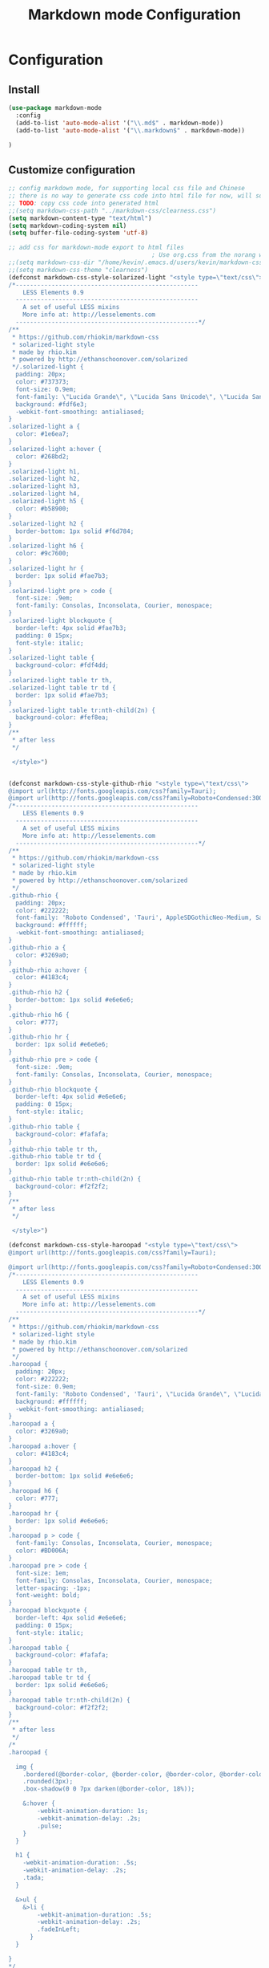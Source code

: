 #+TITLE: Markdown mode Configuration
#+OPTIONS: TOC:4 H:4

* Configuration

** Install
#+begin_src emacs-lisp :tangle yes
  (use-package markdown-mode
    :config
    (add-to-list 'auto-mode-alist '("\\.md$" . markdown-mode))
    (add-to-list 'auto-mode-alist '("\\.markdown$" . markdown-mode))

  )
#+end_src
** Customize configuration
#+begin_src emacs-lisp :tangle yes
;; config markdown mode, for supporting local css file and Chinese
;; there is no way to generate css code into html file for now, will solve this later.
;; TODO: copy css code into generated html
;;(setq markdown-css-path "../markdown-css/clearness.css")
(setq markdown-content-type "text/html")
(setq markdown-coding-system nil)
(setq buffer-file-coding-system 'utf-8)

;; add css for markdown-mode export to html files
                                        ; Use org.css from the norang website for export document stylesheets
;;(setq markdown-css-dir "/home/kevin/.emacs.d/users/kevin/markdown-css/")
;;(setq markdown-css-theme "clearness")
(defconst markdown-css-style-solarized-light "<style type=\"text/css\">
/*---------------------------------------------------
    LESS Elements 0.9
  ---------------------------------------------------
    A set of useful LESS mixins
    More info at: http://lesselements.com
  ---------------------------------------------------*/
/**
 * https://github.com/rhiokim/markdown-css
 * solarized-light style
 * made by rhio.kim
 * powered by http://ethanschoonover.com/solarized
 */.solarized-light {
  padding: 20px;
  color: #737373;
  font-size: 0.9em;
  font-family: \"Lucida Grande\", \"Lucida Sans Unicode\", \"Lucida Sans\", AppleSDGothicNeo-Medium, Verdana, Tahoma, sans-serif;
  background: #fdf6e3;
  -webkit-font-smoothing: antialiased;
}
.solarized-light a {
  color: #1e6ea7;
}
.solarized-light a:hover {
  color: #268bd2;
}
.solarized-light h1,
.solarized-light h2,
.solarized-light h3,
.solarized-light h4,
.solarized-light h5 {
  color: #b58900;
}
.solarized-light h2 {
  border-bottom: 1px solid #f6d784;
}
.solarized-light h6 {
  color: #9c7600;
}
.solarized-light hr {
  border: 1px solid #fae7b3;
}
.solarized-light pre > code {
  font-size: .9em;
  font-family: Consolas, Inconsolata, Courier, monospace;
}
.solarized-light blockquote {
  border-left: 4px solid #fae7b3;
  padding: 0 15px;
  font-style: italic;
}
.solarized-light table {
  background-color: #fdf4dd;
}
.solarized-light table tr th,
.solarized-light table tr td {
  border: 1px solid #fae7b3;
}
.solarized-light table tr:nth-child(2n) {
  background-color: #fef8ea;
}
/**
 * after less
 */

 </style>")


(defconst markdown-css-style-github-rhio "<style type=\"text/css\">
@import url(http://fonts.googleapis.com/css?family=Tauri);
@import url(http://fonts.googleapis.com/css?family=Roboto+Condensed:300italic,400italic,700italic,400,300,700);
/*---------------------------------------------------
    LESS Elements 0.9
  ---------------------------------------------------
    A set of useful LESS mixins
    More info at: http://lesselements.com
  ---------------------------------------------------*/
/**
 * https://github.com/rhiokim/markdown-css
 * solarized-light style
 * made by rhio.kim
 * powered by http://ethanschoonover.com/solarized
 */
.github-rhio {
  padding: 20px;
  color: #222222;
  font-family: 'Roboto Condensed', 'Tauri', AppleSDGothicNeo-Medium, Sans-serif;
  background: #ffffff;
  -webkit-font-smoothing: antialiased;
}
.github-rhio a {
  color: #3269a0;
}
.github-rhio a:hover {
  color: #4183c4;
}
.github-rhio h2 {
  border-bottom: 1px solid #e6e6e6;
}
.github-rhio h6 {
  color: #777;
}
.github-rhio hr {
  border: 1px solid #e6e6e6;
}
.github-rhio pre > code {
  font-size: .9em;
  font-family: Consolas, Inconsolata, Courier, monospace;
}
.github-rhio blockquote {
  border-left: 4px solid #e6e6e6;
  padding: 0 15px;
  font-style: italic;
}
.github-rhio table {
  background-color: #fafafa;
}
.github-rhio table tr th,
.github-rhio table tr td {
  border: 1px solid #e6e6e6;
}
.github-rhio table tr:nth-child(2n) {
  background-color: #f2f2f2;
}
/**
 * after less
 */

 </style>")

(defconst markdown-css-style-haroopad "<style type=\"text/css\">
@import url(http://fonts.googleapis.com/css?family=Tauri);

@import url(http://fonts.googleapis.com/css?family=Roboto+Condensed:300italic,400italic,700italic,400,300,700);
/*---------------------------------------------------
    LESS Elements 0.9
  ---------------------------------------------------
    A set of useful LESS mixins
    More info at: http://lesselements.com
  ---------------------------------------------------*/
/**
 * https://github.com/rhiokim/markdown-css
 * solarized-light style
 * made by rhio.kim
 * powered by http://ethanschoonover.com/solarized
 */
.haroopad {
  padding: 20px;
  color: #222222;
  font-size: 0.9em;
  font-family: 'Roboto Condensed', 'Tauri', \"Lucida Grande\", \"Lucida Sans Unicode\", \"Lucida Sans\", AppleSDGothicNeo-Medium, Verdana, Tahoma, sans-serif;
  background: #ffffff;
  -webkit-font-smoothing: antialiased;
}
.haroopad a {
  color: #3269a0;
}
.haroopad a:hover {
  color: #4183c4;
}
.haroopad h2 {
  border-bottom: 1px solid #e6e6e6;
}
.haroopad h6 {
  color: #777;
}
.haroopad hr {
  border: 1px solid #e6e6e6;
}
.haroopad p > code {
  font-family: Consolas, Inconsolata, Courier, monospace;
  color: #BD006A;
}
.haroopad pre > code {
  font-size: 1em;
  font-family: Consolas, Inconsolata, Courier, monospace;
  letter-spacing: -1px;
  font-weight: bold;
}
.haroopad blockquote {
  border-left: 4px solid #e6e6e6;
  padding: 0 15px;
  font-style: italic;
}
.haroopad table {
  background-color: #fafafa;
}
.haroopad table tr th,
.haroopad table tr td {
  border: 1px solid #e6e6e6;
}
.haroopad table tr:nth-child(2n) {
  background-color: #f2f2f2;
}
/**
 * after less
 */
/*
.haroopad {

  img {
    .bordered(@border-color, @border-color, @border-color, @border-color);
    .rounded(3px);
    .box-shadow(0 0 7px darken(@border-color, 18%));

    &:hover {
        -webkit-animation-duration: 1s;
        -webkit-animation-delay: .2s;
        .pulse;
    }
  }

  h1 {
    -webkit-animation-duration: .5s;
    -webkit-animation-delay: .2s;
    .tada;
  }

  &>ul {
    &>li {
        -webkit-animation-duration: .5s;
        -webkit-animation-delay: .2s;
        .fadeInLeft;
      }
  }

}
*/
 </style>")

(defconst markdown-css-style-storm "<style type=\"text/css\">
/*---------------------------------------------------
    LESS Elements 0.9
  ---------------------------------------------------
    A set of useful LESS mixins
    More info at: http://lesselements.com
  ---------------------------------------------------*/
/**
 * https://unixlab.com/rhiokim/markdown-css
 * solarized-light style
 * made by rhio.kim
 * powered by http://ethanschoonover.com/solarized
 */
.storm {
  color: #000000;
  font-size: 17px;
  font-family: Arial, Helvetica, FreeSans, \"Liberation Sans\", \"Nimbus Sans L\", sans-serif;
  background: #ffffff;
  -webkit-font-smoothing: antialiased;
  width: 60%;
  margin: 0 auto; /* centering text */
  padding-bottom: 6em;
}
.storm a {
  color: #3269a0;
}
.storm a:hover {
  color: #4183c4;
}
.storm h2 {
  border-bottom: 1px solid #e6e6e6;
}
.storm h6 {
  color: #777;
}
.storm hr {
  border: 1px solid #e6e6e6;
}
.storm code {
    font-size: 0.98rem;
    display: inline-block;
    background-color: transparent;
    color: #657b83;
  }
.storm pre {
    line-height: 1.5;
    margin-bottom: 1em;
    background-color: #f2f1f1;
    padding: 0.313em;
    overflow: auto;
    border: 1px solid #c2c1c1;
    border-radius: 5px;
    }
.storm pre code {font-size: 0.85rem;}
.storm blockquote {
  border-left: 4px solid #e6e6e6;
  padding: 0 15px;
  font-style: italic;
}
.storm table {
  width:100%;
  max-width: 100%;
  border-collapse:collapse;
  margin: 2% 0;
}

.storm th, td {
  text-align:left;
  padding:0.313em 0.625em;
  border:1px solid $border;
}

.storm dt {
  color:#444;
  font-weight:700;
}
.storm dd {margin-left: 1em;}

.storm th {
  color:#444;
}
.storm img {
    display: block;
    margin: 1em auto;
    padding: .3em;
    border: 1px solid #DDD;
    max-width: 100%;
    border-radius: 5px;
  }
/**
 * after less
 */

 </style>")


(defconst markdown-css-style-github "<style type=\"text/css\">
/*---------------------------------------------------
    LESS Elements 0.9
  ---------------------------------------------------
    A set of useful LESS mixins
    More info at: http://lesselements.com
  ---------------------------------------------------*/
/**
 * https://github.com/rhiokim/markdown-css
 * solarized-light style
 * made by rhio.kim
 * powered by http://ethanschoonover.com/solarized
 */
.github {
  padding: 20px;
  color: #000000;
  font-size: 0.9em;
  font-family: \"Lucida Grande\", \"Lucida Sans Unicode\", \"Lucida Sans\", AppleSDGothicNeo-Medium, Verdana, Tahoma, sans-serif;
  background: #ffffff;
  -webkit-font-smoothing: antialiased;
}
.github a {
  color: #3269a0;
}
.github a:hover {
  color: #4183c4;
}
.github h2 {
  border-bottom: 1px solid #e6e6e6;
}
.github h6 {
  color: #777;
}
.github hr {
  border: 1px solid #e6e6e6;
}
.github pre > code {
  font-size: .9em;
  font-family: Consolas, Inconsolata, Courier, monospace;
}
.github blockquote {
  border-left: 4px solid #e6e6e6;
  padding: 0 15px;
  font-style: italic;
}
.github table {
  background-color: #fafafa;
}
.github table tr th,
.github table tr td {
  border: 1px solid #e6e6e6;
}
.github table tr:nth-child(2n) {
  background-color: #f2f2f2;
}
/**
 * after less
 */

 </style>")

(defconst markdown-css-style-markdown "<style type=\"text/css\">
/**
 * standard markdown style
 */
.markdown {
  padding: 20px;
  font-size: 0.9em;
}
.markdown a {
  text-decoration: none;
  vertical-align: baseline;
}
.markdown a:hover {
  text-decoration: underline;
}
.markdown h1 {
  font-size: 2.2em;
  font-weight: bold;
  margin: 1.5em 0 1em 0;
}
.markdown h2 {
  font-size: 1.8em;
  font-weight: bold;
  margin: 1.275em 0 0.85em 0;
}
.markdown h3 {
  font-size: 1.6em;
  font-weight: bold;
  margin: 1.125em 0 0.75em 0;
}
.markdown h4 {
  font-size: 1.4em;
  font-weight: bold;
  margin: 0.99em 0 0.66em 0;
}
.markdown h5 {
  font-size: 1.2em;
  font-weight: bold;
  margin: 0.855em 0 0.57em 0;
}
.markdown h6 {
  font-size: 1em;
  font-weight: bold;
  margin: 0.75em 0 0.5em 0;
}
.markdown h1:first-child,
.markdown h2:first-child,
.markdown h3:first-child,
.markdown h4:first-child,
.markdown h5:first-child,
.markdown h6:first-child {
  margin-top: 0;
}
.markdown h1 + p,
.markdown h2 + p,
.markdown h3 + p,
.markdown h4 + p,
.markdown h5 + p,
.markdown h6 + p {
  margin-top: 0;
}
.markdown hr {
  border: 1px solid #cccccc;
}
.markdown p {
  margin: 1em 0;
  line-height: 1.6em;
}
.markdown ol {
  list-style-type: decimal;
}
.markdown li {
  display: list-item;
  line-height: 1.4em;
}
.markdown blockquote {
  margin: 1em 20px;
}
.markdown blockquote > :first-child {
  margin-top: 0;
}
.markdown blockquote > :last-child {
  margin-bottom: 0;
}
.markdown blockquote cite:before {
  content: '\2014 \00A0';
}
.markdown .code {
  border-radius: 3px;
  word-break: break-all;
  word-wrap: break-word;
}
.markdown pre {
  border-radius: 3px;
  word-break: break-all;
  word-wrap: break-word;
  overflow: auto;
}
.markdown pre code {
  display: block;
}
.markdown pre > code {
  border: 1px solid #cccccc;
  white-space: pre;
  padding: .5em;
  margin: 0;
}
.markdown code {
  border-radius: 3px;
  word-break: break-all;
  word-wrap: break-word;
  border: 1px solid #cccccc;
  padding: 0 5px;
  margin: 0 2px;
}
.markdown img {
  max-width: 100%;
}
.markdown table {
  padding: 0;
  border-collapse: collapse;
  border-spacing: 0;
}
.markdown table tr th,
.markdown table tr td {
  border: 1px solid #cccccc;
  margin: 0;
  padding: 6px 13px;
}
.markdown table tr th {
  font-weight: bold;
}
.markdown table tr th > :first-child {
  margin-top: 0;
}
.markdown table tr th > :last-child {
  margin-bottom: 0;
}
.markdown table tr td > :first-child {
  margin-top: 0;
}
.markdown table tr td > :last-child {
  margin-bottom: 0;
}

 </style>")


(defvar markdown-css-style-solarized-dark "<style type=\"text/css\">
/*---------------------------------------------------
    LESS Elements 0.9
  ---------------------------------------------------
    A set of useful LESS mixins
    More info at: http://lesselements.com
  ---------------------------------------------------*/
/**
 * https://github.com/rhiokim/markdown-css
 * solarized-dark style
 * made by rhio.kim
 * powered by http://ethanschoonover.com/solarized
 */.solarized-dark {
  padding: 20px;
  color: #839496;
  font-size: 0.9em;
  font-family: \"Lucida Grande\", \"Lucida Sans Unicode\", \"Lucida Sans\", AppleSDGothicNeo-Medium, Verdana, Tahoma, sans-serif;
  background: #002b36;
  -webkit-font-smoothing: antialiased;
}
.solarized-dark a {
  color: #1e6ea7;
}
.solarized-dark a:hover {
  color: #268bd2;
}
.solarized-dark h1,
.solarized-dark h2,
.solarized-dark h3,
.solarized-dark h4,
.solarized-dark h5 {
  color: #b58900;
}
.solarized-dark h2 {
  border-bottom: 1px solid #005469;
}
.solarized-dark h6 {
  color: #694f00;
}
.solarized-dark hr {
  border: 1px solid #001f27;
}
.solarized-dark pre > code {
  font-size: .9em;
  font-family: Consolas, Inconsolata, Courier, monospace;
}
.solarized-dark blockquote {
  border-left: 4px solid #000203;
  padding: 0 15px;
  font-style: italic;
}
.solarized-dark table {
  background-color: #003441;
}
.solarized-dark table tr th,
.solarized-dark table tr td {
  border: 1px solid #005065;
}
.solarized-dark table tr:nth-child(2n) {
  background-color: #003b4b;
}
/**
 * after less
 */
</style>")

(defvar markdown-css-style-clearness "<style type=\"text/css\">
/*---------------------------------------------------
    LESS Elements 0.9
  ---------------------------------------------------
    A set of useful LESS mixins
    More info at: http://lesselements.com
  ---------------------------------------------------*/
/**
 * https://github.com/rhiokim/markdown-css
 * solarized-light style
 * made by rhio.kim
 * powered by http://ethanschoonover.com/solarized
 */
.clearness {
  padding: 20px;
  color: #737373;
  font-size: 0.9em;
  font-family: \"Lucida Grande\", \"Lucida Sans Unicode\", \"Lucida Sans\", AppleSDGothicNeo-Medium, Verdana, Tahoma, sans-serif;
  background: #ffffff;
  -webkit-font-smoothing: antialiased;
}
.clearness a {
  color: #1e6ea7;
}
.clearness a:hover {
  color: #268bd2;
}
.clearness h1,
.clearness h2,
.clearness h3,
.clearness h4,
.clearness h5 {
  color: #404040;
}
.clearness h2 {
  border-bottom: 1px solid #cccccc;
}
.clearness h6 {
  color: #666666;
}
.clearness hr {
  border: 1px solid #e6e6e6;
}
.clearness pre > code {
  font-size: .9em;
  font-family: Consolas, Inconsolata, Courier, monospace;
}
.clearness blockquote {
  padding: 0 15px;
  font-style: italic;
}
.clearness blockquote:before {
  content: \"\201C\";
  font-size: 40px;
  margin-left: -20px;
  color: #aaa;
}
.clearness table {
  background-color: #ffffff;
  border-collapse: separate;
  border-spacing: 2px;
}
.clearness table tr th,
.clearness table tr td {
  border: 0px;
  padding: .2em 1em;
}
.clearness table tr th {
  border-bottom: 1px solid #bfbfbf;
}
.clearness table tr td {
  border-bottom: 1px solid #d9d9d9;
}
.clearness table tr:nth-child(2n) {
  background-color: #ffffff;
}
/**
 * after less
 */
</style>")

(defvar markdown-css-style-clearness-dark "<style type=\"text/css\">

/*---------------------------------------------------
    LESS Elements 0.9
  ---------------------------------------------------
    A set of useful LESS mixins
    More info at: http://lesselements.com
  ---------------------------------------------------*/
/**
 * https://github.com/rhiokim/markdown-css
 * solarized-light style
 * made by rhio.kim
 * powered by http://ethanschoonover.com/solarized
 */
.clearness-dark {
  padding: 20px;
  color: #ffffff;
  font-size: 0.9em;
  font-family: \"Lucida Grande\", \"Lucida Sans Unicode\", \"Lucida Sans\", AppleSDGothicNeo-Medium, Verdana, Tahoma, sans-serif;
  background: #282a36;
  -webkit-font-smoothing: antialiased;
}
.clearness-dark a {
  color: #e03300;
}
.clearness-dark a:hover {
  color: #ff4a14;
}
.clearness-dark h2 {
  border-bottom: 1px solid #21232d;
}
.clearness-dark h6 {
  color: #a4a296;
}
.clearness-dark hr {
  border: 1px solid #21232d;
}
.clearness-dark pre > code {
  font-size: .9em;
  font-family: Consolas, Inconsolata, Courier, monospace;
}
.clearness-dark blockquote {
  border-left: 4px solid #121319;
  padding: 0 15px;
  font-style: italic;
}
.clearness-dark table {
  background-color: #303241;
}
.clearness-dark table tr th,
.clearness-dark table tr td {
  border: 1px solid #4b4e65;
}
.clearness-dark table tr:nth-child(2n) {
  background-color: #373a4b;
}
/**
 * after less
 */
</style>")

(defvar markdown-css-style-node-dark "<style type=\"text/css\">

/*---------------------------------------------------
    LESS Elements 0.9
  ---------------------------------------------------
    A set of useful LESS mixins
    More info at: http://lesselements.com
  ---------------------------------------------------*/
/**
 * https://github.com/rhiokim/markdown-css
 * solarized-dark style
 * made by rhio.kim
 * powered by http://ethanschoonover.com/solarized
 */
.node-dark {
  padding: 20px;
  color: #d2d8ba;
  font-size: 0.9em;
  font-family: \"Lucida Grande\", \"Lucida Sans Unicode\", \"Lucida Sans\", AppleSDGothicNfeo-Medium, Verdana, Tahoma, sans-serif;
  background: #33342d;
  -webkit-font-smoothing: antialiased;
}
.node-dark a {
  color: #639400;
}
.node-dark a:hover {
  color: #85c700;
}
.node-dark h1,
.node-dark h2,
.node-dark h3,
.node-dark h4,
.node-dark h5 {
  color: #eee;
}
.node-dark h2 {
  border-bottom: 1px solid #4e4f45;
}
.node-dark h6 {
  color: #694f00;
}
.node-dark hr {
  border: 1px solid #2b2c26;
}
.node-dark pre > code {
  font-size: 1em;
  font-family: Consolas, Inconsolata, Courier, monospace;
  font-weight: bold;
}
.node-dark blockquote {
  border-left: 4px solid #181915;
  padding: 0 15px;
  font-style: italic;
}
.node-dark table {
  background-color: #3d3e36;
}
.node-dark table tr th,
.node-dark table tr td {
  border: 1px solid #5f6154;
}
.node-dark table tr:nth-child(2n) {
  background-color: #46483e;
}
/**
 * after less
 */
</style>")





(defvar markdown-element-js "<script type=\"text/javascript\">
<!--/*--><![CDATA[/*><!--*/
 function CodeHighlightOn(elem, id)
 {
   var target = document.getElementById(id);
   if(null != target) {
     elem.cacheClassElem = elem.className;
     elem.cacheClassTarget = target.className;
     target.className = \"code-highlighted\";
     elem.className   = \"code-highlighted\";
   }
 }
 function CodeHighlightOff(elem, id)
 {
   var target = document.getElementById(id);
   if(elem.cacheClassElem)
     elem.className = elem.cacheClassElem;
   if(elem.cacheClassTarget)
     target.className = elem.cacheClassTarget;
 }
/*]]>*///-->
</script>
")



(setq markdown-css-theme "solarized-light")
(setq markdown-xhtml-header-content markdown-css-style-solarized-light )



(provide 'init-markdown-mode)
;;; init-markdown-mode.el ends here


#+end_src
